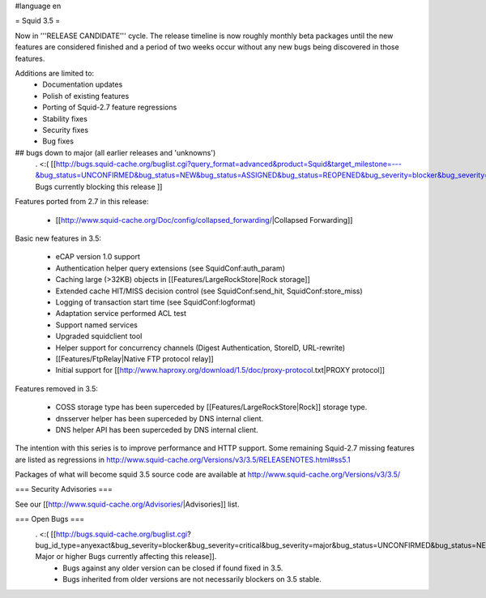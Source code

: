 #language en

= Squid 3.5 =


Now in '''RELEASE CANDIDATE''' cycle.
The release timeline is now roughly monthly beta packages until the new features are considered finished and a period of two weeks occur without any new bugs being discovered in those features.
 
Additions are limited to:
 * Documentation updates
 * Polish of existing features
 * Porting of Squid-2.7 feature regressions
 * Stability fixes
 * Security fixes
 * Bug fixes


## bugs down to major (all earlier releases and 'unknowns')
 . <:( [[http://bugs.squid-cache.org/buglist.cgi?query_format=advanced&product=Squid&target_milestone=---&bug_status=UNCONFIRMED&bug_status=NEW&bug_status=ASSIGNED&bug_status=REOPENED&bug_severity=blocker&bug_severity=critical&bug_severity=major&emailtype1=substring&email1=&emailtype2=substring&email2=&bugidtype=include&order=bugs.bug_severity%2Cbugs.bug_id&chfieldto=Now&cmdtype=doit| Bugs currently blocking this release ]]

Features ported from 2.7 in this release:

 * [[http://www.squid-cache.org/Doc/config/collapsed_forwarding/|Collapsed Forwarding]]

Basic new features in 3.5:

 * eCAP version 1.0 support
 * Authentication helper query extensions (see SquidConf:auth_param)
 * Caching large (>32KB) objects in [[Features/LargeRockStore|Rock storage]]
 * Extended cache HIT/MISS decision control (see SquidConf:send_hit, SquidConf:store_miss)
 * Logging of transaction start time (see SquidConf:logformat)
 * Adaptation service performed ACL test
 * Support named services
 * Upgraded squidclient tool
 * Helper support for concurrency channels (Digest Authentication, StoreID, URL-rewrite)
 * [[Features/FtpRelay|Native FTP protocol relay]]
 * Initial support for [[http://www.haproxy.org/download/1.5/doc/proxy-protocol.txt|PROXY protocol]]

Features removed in 3.5:

 * COSS storage type has been superceded by [[Features/LargeRockStore|Rock]] storage type.
 * dnsserver helper has been superceded by DNS internal client.
 * DNS helper API has been superceded by DNS internal client.

The intention with this series is to improve performance and HTTP support. Some remaining Squid-2.7 missing features are listed as regressions in http://www.squid-cache.org/Versions/v3/3.5/RELEASENOTES.html#ss5.1

Packages of what will become squid 3.5 source code are available at
http://www.squid-cache.org/Versions/v3/3.5/

=== Security Advisories ===

See our [[http://www.squid-cache.org/Advisories/|Advisories]] list.

=== Open Bugs ===
 . <:( [[http://bugs.squid-cache.org/buglist.cgi?bug_id_type=anyexact&bug_severity=blocker&bug_severity=critical&bug_severity=major&bug_status=UNCONFIRMED&bug_status=NEW&bug_status=ASSIGNED&bug_status=REOPENED&chfieldto=Now&product=Squid&query_format=advanced&columnlist=bug_severity%2Cversion%2Cop_sys%2Cshort_desc&order=version%20DESC%2Cbug_severity%2Cbug_id| Major or higher Bugs currently affecting this release]].
  * Bugs against any older version can be closed if found fixed in 3.5.
  * Bugs inherited from older versions are not necessarily blockers on 3.5 stable.
